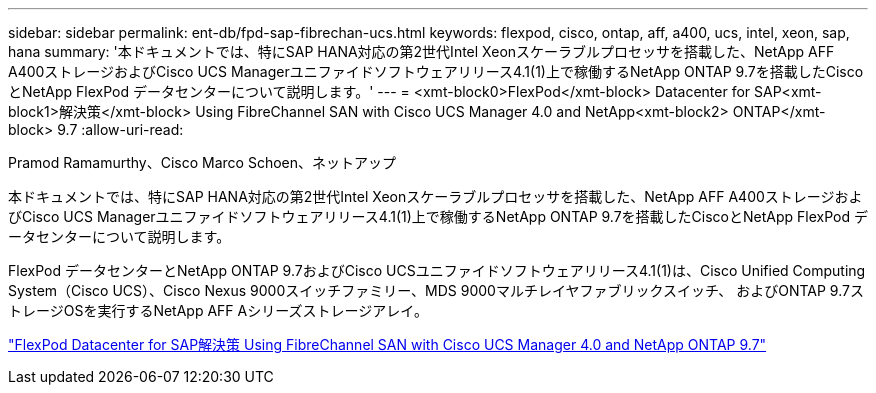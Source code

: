 ---
sidebar: sidebar 
permalink: ent-db/fpd-sap-fibrechan-ucs.html 
keywords: flexpod, cisco, ontap, aff, a400, ucs, intel, xeon, sap, hana 
summary: '本ドキュメントでは、特にSAP HANA対応の第2世代Intel Xeonスケーラブルプロセッサを搭載した、NetApp AFF A400ストレージおよびCisco UCS Managerユニファイドソフトウェアリリース4.1(1)上で稼働するNetApp ONTAP 9.7を搭載したCiscoとNetApp FlexPod データセンターについて説明します。' 
---
= <xmt-block0>FlexPod</xmt-block> Datacenter for SAP<xmt-block1>解決策</xmt-block> Using FibreChannel SAN with Cisco UCS Manager 4.0 and NetApp<xmt-block2> ONTAP</xmt-block> 9.7
:allow-uri-read: 


Pramod Ramamurthy、Cisco Marco Schoen、ネットアップ

[role="lead"]
本ドキュメントでは、特にSAP HANA対応の第2世代Intel Xeonスケーラブルプロセッサを搭載した、NetApp AFF A400ストレージおよびCisco UCS Managerユニファイドソフトウェアリリース4.1(1)上で稼働するNetApp ONTAP 9.7を搭載したCiscoとNetApp FlexPod データセンターについて説明します。

FlexPod データセンターとNetApp ONTAP 9.7およびCisco UCSユニファイドソフトウェアリリース4.1(1)は、Cisco Unified Computing System（Cisco UCS）、Cisco Nexus 9000スイッチファミリー、MDS 9000マルチレイヤファブリックスイッチ、 およびONTAP 9.7ストレージOSを実行するNetApp AFF Aシリーズストレージアレイ。

link:https://www.cisco.com/c/en/us/td/docs/unified_computing/ucs/UCS_CVDs/flexpod_sap_ucsm40_fcsan.html["FlexPod Datacenter for SAP解決策 Using FibreChannel SAN with Cisco UCS Manager 4.0 and NetApp ONTAP 9.7"^]
